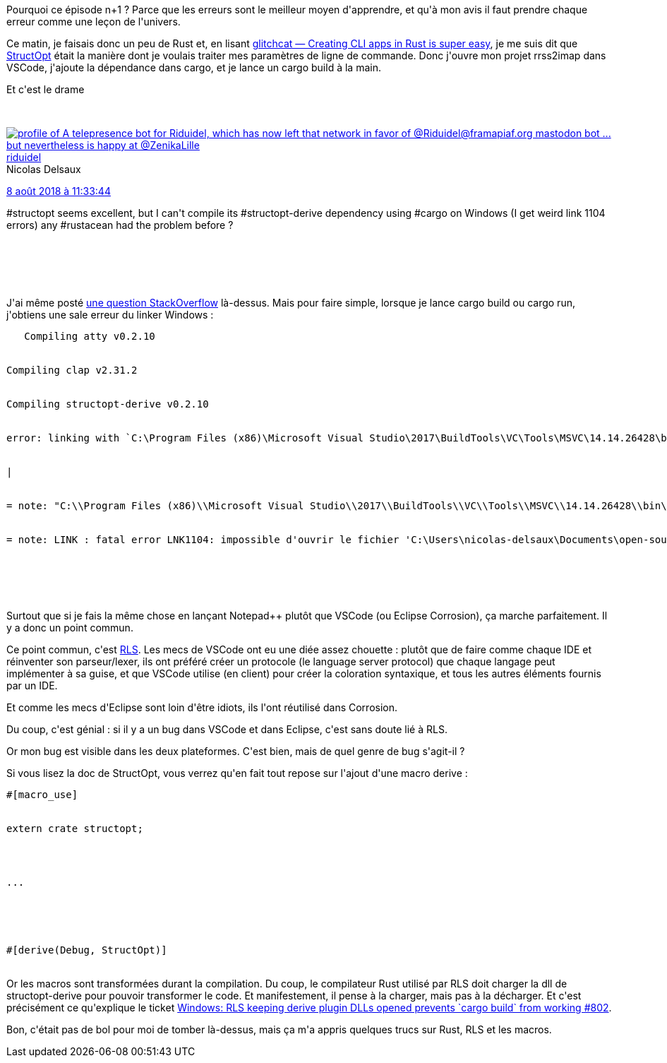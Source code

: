 :jbake-type: post
:jbake-status: published
:jbake-title: Quand une erreur vous en apprend beaucoup épisode ... n+1 : StructOpt et macros Rust
:jbake-tags: compilateur,eclipse,macro,rrss2imap,rust,vscode,_mois_août,_année_2018
:jbake-date: 2018-08-08
:jbake-depth: ../../../../
:jbake-uri: wordpress/2018/08/08/quand-une-erreur-vous-en-apprend-beaucoup-episode-n1-structopt-et-macros-rust.adoc
:jbake-excerpt: 
:jbake-source: https://riduidel.wordpress.com/2018/08/08/quand-une-erreur-vous-en-apprend-beaucoup-episode-n1-structopt-et-macros-rust/
:jbake-style: wordpress

++++
<p>
Pourquoi ce épisode n+1 ? Parce que les erreurs sont le meilleur moyen d'apprendre, et qu'à mon avis il faut prendre chaque erreur comme une leçon de l'univers.
</p>
<p>
Ce matin, je faisais donc un peu de Rust et, en lisant <a href="https://blog.kuviman.com/2018/07/20/glitchcat.html">glitchcat — Creating CLI apps in Rust is super easy</a>, je me suis dit que <a href="https://docs.rs/structopt/0.2.10/structopt/">StructOpt</a> était la manière dont je voulais traiter mes paramètres de ligne de commande. Donc j'ouvre mon projet rrss2imap dans VSCode, j'ajoute la dépendance dans cargo, et je lance un cargo build à la main.
</p>
<p>
Et c'est le drame
</p>
<p>
<div class='twitter'>
<br/>
<span class="twitter_status">
</p>
<p>
<span class="author">
</p>
<p>
<a href="http://twitter.com/riduidel" class="screenName"><img src="http://pbs.twimg.com/profile_images/684981155/santang-conan-le-barbarux_mini.png" alt="profile of A telepresence bot for Riduidel, which has now left that network in favor of @Riduidel@framapiaf.org mastodon bot ... but nevertheless is happy at @ZenikaLille"/>riduidel</a>
<br/>
<span class="name">Nicolas Delsaux</span>
</p>
<p>
</span>
</p>
<p>
<a href="https://twitter.com/riduidel/status/1 027 125 698 643 804 161" class="date">8 août 2018 à 11:33:44</a>
</p>
<p>
<span class="content">
</p>
<p>
<span class="text">#structopt seems excellent, but I can't compile its #structopt-derive dependency using #cargo on Windows (I get weird link 1104 errors) any #rustacean had the problem before ?</span>
</p>
<p>
<span class="medias">
<br/>
</span>
</p>
<p>
</span>
</p>
<p>
<span class="twitter_status_end"/>
<br/>
</span>
<br/>
</div>
</p>
<p>
J'ai même posté <a href="https://stackoverflow.com/q/51744103/15619">une question StackOverflow</a> là-dessus. Mais pour faire simple, lorsque je lance cargo build ou cargo run, j'obtiens une sale erreur du linker Windows :
<br/>
<pre class="lang-rust prettyprint prettyprinted"><code>   <span class="typ">Compiling</span><span class="pln"> atty v0</span><span class="pun">.</span><span class="lit">2.10</span>
<br/>
<span class="typ">Compiling</span><span class="pln"> clap v2</span><span class="pun">.</span><span class="lit">31.2</span>
<br/>
<span class="typ">Compiling</span><span class="pln"> structopt</span><span class="pun">-</span><span class="pln">derive v0</span><span class="pun">.</span><span class="lit">2.10</span><span class="pln">
<br/>
error</span><span class="pun">:</span><span class="pln"> linking with </span><span class="pun">`</span><span class="pln">C</span><span class="pun">:</span><span class="pln">\Program </span><span class="typ">Files</span> <span class="pun">(</span><span class="pln">x86</span><span class="pun">)</span><span class="pln">\Microsoft </span><span class="typ">Visual</span> <span class="typ">Studio</span><span class="pln">\2</span><span class="lit">017</span><span class="pln">\BuildTools\VC\Tools\MSVC\1</span><span class="lit">4.14</span><span class="pun">.</span><span class="lit">26428</span><span class="pln">\bin\HostX64\x</span><span class="lit">64</span><span class="pln">\link</span><span class="pun">.</span><span class="pln">exe</span><span class="pun">`</span><span class="pln"> failed</span><span class="pun">:</span><span class="pln"> exit code</span><span class="pun">:</span> <span class="lit">1104</span>
<br/>
<span class="pun">|</span>
<br/>
<span class="pun">=</span><span class="pln"> note</span><span class="pun">:</span> <span class="str">"C:\\Program Files (x86)\\Microsoft Visual Studio\\2017\\BuildTools\\VC\\Tools\\MSVC\\14.14.26428\\bin\\HostX64\\x64\\link.exe"</span> <span class="str">"/NOLOGO"</span> <span class="str">"/NXCOMPAT"</span> <span class="str">"/LIBPATH:C:\\Users\\nicolas-delsaux\\.rustup\\toolchains\\stable-x86_64-pc-windows-msvc\\lib\\rustlib\\x86_64-pc-windows-msvc\\lib"</span> <span class="str">"C:\\Users\\nicolas-delsaux\\Documents\\open-source\\rrss2imap\\target\\debug\\deps\\structopt_derive-406f571196e63046.structopt_derive0.rcgu.o"</span> <span class="str">"C:\\Users\\nicolas-delsaux\\Documents\\open-source\\rrss2imap\\target\\debug\\deps\\structopt_derive-406f571196e63046.structopt_derive1.rcgu.o"</span> <span class="str">"C:\\Users\\nicolas-delsaux\\Documents\\open-source\\rrss2imap\\target\\debug\\deps\\structopt_derive-406f571196e63046.structopt_derive10.rcgu.o"</span> <span class="str">"C:\\Users\\nicolas-delsaux\\Documents\\open-source\\rrss2imap\\target\\debug\\deps\\structopt_derive-406f571196e63046.structopt_derive11.rcgu.o"</span> <span class="str">"C:\\Users\\nicolas-delsaux\\Documents\\open-source\\rrss2imap\\target\\debug\\deps\\structopt_derive-406f571196e63046.structopt_derive12.rcgu.o"</span> <span class="str">"C:\\Users\\nicolas-delsaux\\Documents\\open-source\\rrss2imap\\target\\debug\\deps\\structopt_derive-406f571196e63046.structopt_derive13.rcgu.o"</span> <span class="str">"C:\\Users\\nicolas-delsaux\\Documents\\open-source\\rrss2imap\\target\\debug\\deps\\structopt_derive-406f571196e63046.structopt_derive14.rcgu.o"</span> <span class="str">"C:\\Users\\nicolas-delsaux\\Documents\\open-source\\rrss2imap\\target\\debug\\deps\\structopt_derive-406f571196e63046.structopt_derive15.rcgu.o"</span> <span class="str">"C:\\Users\\nicolas-delsaux\\Documents\\open-source\\rrss2imap\\target\\debug\\deps\\structopt_derive-406f571196e63046.structopt_derive2.rcgu.o"</span> <span class="str">"C:\\Users\\nicolas-delsaux\\Documents\\open-source\\rrss2imap\\target\\debug\\deps\\structopt_derive-406f571196e63046.structopt_derive3.rcgu.o"</span> <span class="str">"C:\\Users\\nicolas-delsaux\\Documents\\open-source\\rrss2imap\\target\\debug\\deps\\structopt_derive-406f571196e63046.structopt_derive4.rcgu.o"</span> <span class="str">"C:\\Users\\nicolas-delsaux\\Documents\\open-source\\rrss2imap\\target\\debug\\deps\\structopt_derive-406f571196e63046.structopt_derive5.rcgu.o"</span> <span class="str">"C:\\Users\\nicolas-delsaux\\Documents\\open-source\\rrss2imap\\target\\debug\\deps\\structopt_derive-406f571196e63046.structopt_derive6.rcgu.o"</span> <span class="str">"C:\\Users\\nicolas-delsaux\\Documents\\open-source\\rrss2imap\\target\\debug\\deps\\structopt_derive-406f571196e63046.structopt_derive7.rcgu.o"</span> <span class="str">"C:\\Users\\nicolas-delsaux\\Documents\\open-source\\rrss2imap\\target\\debug\\deps\\structopt_derive-406f571196e63046.structopt_derive8.rcgu.o"</span> <span class="str">"C:\\Users\\nicolas-delsaux\\Documents\\open-source\\rrss2imap\\target\\debug\\deps\\structopt_derive-406f571196e63046.structopt_derive9.rcgu.o"</span> <span class="str">"/OUT:C:\\Users\\nicolas-delsaux\\Documents\\open-source\\rrss2imap\\target\\debug\\deps\\structopt_derive-406f571196e63046.dll"</span> <span class="str">"/DEF:C:\\Users\\NICOLA~1\\AppData\\Local\\Temp\\rustc.NMAPUPGalI4H\\lib.def"</span> <span class="str">"C:\\Users\\nicolas-delsaux\\Documents\\open-source\\rrss2imap\\target\\debug\\deps\\structopt_derive-406f571196e63046.crate.metadata.rcgu.o"</span> <span class="str">"C:\\Users\\nicolas-delsaux\\Documents\\open-source\\rrss2imap\\target\\debug\\deps\\structopt_derive-406f571196e63046.crate.allocator.rcgu.o"</span> <span class="str">"/OPT:REF,NOICF"</span> <span class="str">"/DEBUG"</span> <span class="str">"/NATVIS:C:\\Users\\nicolas-delsaux\\.rustup\\toolchains\\stable-x86_64-pc-windows-msvc\\lib\\rustlib\\etc\\intrinsic.natvis"</span> <span class="str">"/NATVIS:C:\\Users\\nicolas-delsaux\\.rustup\\toolchains\\stable-x86_64-pc-windows-msvc\\lib\\rustlib\\etc\\liballoc.natvis"</span> <span class="str">"/NATVIS:C:\\Users\\nicolas-delsaux\\.rustup\\toolchains\\stable-x86_64-pc-windows-msvc\\lib\\rustlib\\etc\\libcore.natvis"</span> <span class="str">"/LIBPATH:C:\\Users\\nicolas-delsaux\\Documents\\open-source\\rrss2imap\\target\\debug\\deps"</span> <span class="str">"/LIBPATH:C:\\Users\\nicolas-delsaux\\.rustup\\toolchains\\stable-x86_64-pc-windows-msvc\\lib\\rustlib\\x86_64-pc-windows-msvc\\lib"</span> <span class="str">"C:\\Users\\nicolas-delsaux\\Documents\\open-source\\rrss2imap\\target\\debug\\deps\\libsyn-e2bf8da738ad52ef.rlib"</span> <span class="str">"C:\\Users\\nicolas-delsaux\\Documents\\open-source\\rrss2imap\\target\\debug\\deps\\libquote-90431d93ebae45fd.rlib"</span> <span class="str">"C:\\Users\\nicolas-delsaux\\Documents\\open-source\\rrss2imap\\target\\debug\\deps\\libproc_macro2-f91721dd8e02bb17.rlib"</span> <span class="str">"C:\\Users\\nicolas-delsaux\\Documents\\open-source\\rrss2imap\\target\\debug\\deps\\libunicode_xid-4611d062b1d773c0.rlib"</span> <span class="str">"/LIBPATH:C:\\Users\\nicolas-delsaux\\.rustup\\toolchains\\stable-x86_64-pc-windows-msvc\\lib\\rustlib\\x86_64-pc-windows-msvc\\lib"</span> <span class="str">"proc_macro-1f431d761952eacf.dll.lib"</span> <span class="str">"/LIBPATH:C:\\Users\\nicolas-delsaux\\.rustup\\toolchains\\stable-x86_64-pc-windows-msvc\\lib\\rustlib\\x86_64-pc-windows-msvc\\lib"</span> <span class="str">"syntax-c4a428491fc49b8f.dll.lib"</span> <span class="str">"/LIBPATH:C:\\Users\\nicolas-delsaux\\.rustup\\toolchains\\stable-x86_64-pc-windows-msvc\\lib\\rustlib\\x86_64-pc-windows-msvc\\lib"</span> <span class="str">"rustc_errors-5b01c9a7974f0222.dll.lib"</span> <span class="str">"/LIBPATH:C:\\Users\\nicolas-delsaux\\.rustup\\toolchains\\stable-x86_64-pc-windows-msvc\\lib\\rustlib\\x86_64-pc-windows-msvc\\lib"</span> <span class="str">"syntax_pos-09170bc016e0b11a.dll.lib"</span> <span class="str">"/LIBPATH:C:\\Users\\nicolas-delsaux\\.rustup\\toolchains\\stable-x86_64-pc-windows-msvc\\lib\\rustlib\\x86_64-pc-windows-msvc\\lib"</span> <span class="str">"rustc_data_structures-f974a5ad0e93670e.dll.lib"</span> <span class="str">"/LIBPATH:C:\\Users\\nicolas-delsaux\\.rustup\\toolchains\\stable-x86_64-pc-windows-msvc\\lib\\rustlib\\x86_64-pc-windows-msvc\\lib"</span> <span class="str">"serialize-2eb0aeb35010f869.dll.lib"</span> <span class="str">"/LIBPATH:C:\\Users\\nicolas-delsaux\\.rustup\\toolchains\\stable-x86_64-pc-windows-msvc\\lib\\rustlib\\x86_64-pc-windows-msvc\\lib"</span> <span class="str">"rustc_cratesio_shim-2e9a42f968785601.dll.lib"</span> <span class="str">"/LIBPATH:C:\\Users\\nicolas-delsaux\\.rustup\\toolchains\\stable-x86_64-pc-windows-msvc\\lib\\rustlib\\x86_64-pc-windows-msvc\\lib"</span> <span class="str">"std-81327c94ecbc69b1.dll.lib"</span> <span class="str">"C:\\Users\\nicolas-delsaux\\.rustup\\toolchains\\stable-x86_64-pc-windows-msvc\\lib\\rustlib\\x86_64-pc-windows-msvc\\lib\\libcompiler_builtins-e8d853735a158029.rlib"</span> <span class="str">"opengl32.lib"</span> <span class="str">"kernel32.lib"</span> <span class="str">"setupapi.lib"</span> <span class="str">"msimg32.lib"</span> <span class="str">"credui.lib"</span> <span class="str">"winspool.lib"</span> <span class="str">"user32.lib"</span> <span class="str">"gdi32.lib"</span> <span class="str">"secur32.lib"</span> <span class="str">"dbghelp.lib"</span> <span class="str">"advapi32.lib"</span> <span class="str">"advapi32.lib"</span> <span class="str">"ws2_32.lib"</span> <span class="str">"userenv.lib"</span> <span class="str">"shell32.lib"</span> <span class="str">"msvcrt.lib"</span> <span class="str">"/DLL"</span> <span class="str">"/IMPLIB:C:\\Users\\nicolas-delsaux\\Documents\\open-source\\rrss2imap\\target\\debug\\deps\\structopt_derive-406f571196e63046.dll.lib"</span>
<br/>
<span class="pun">=</span><span class="pln"> note</span><span class="pun">:</span><span class="pln"> LINK </span><span class="pun">:</span><span class="pln"> fatal error LNK1104</span><span class="pun">:</span><span class="pln"> impossible d</span><span class="str">'ouvrir le fichier '</span><span class="pln">C</span><span class="pun">:</span><span class="pln">\Users\nicolas</span><span class="pun">-</span><span class="pln">delsaux\Documents\open</span><span class="pun">-</span><span class="pln">source\rrss2imap\target\debug\deps\structopt_derive</span><span class="pun">-</span><span class="lit">406f571196e63046</span><span class="pun">.</span><span class="pln">dll</span><span class="str">'</span>
</p>
<p>
</code></pre>
<br/>
Surtout que si je fais la même chose en lançant Notepad++ plutôt que VSCode (ou Eclipse Corrosion), ça marche parfaitement. Il y a donc un point commun.
</p>
<p>
Ce point commun, c'est <a href="https://github.com/rust-lang-nursery/rls">RLS</a>. Les mecs de VSCode ont eu une diée assez chouette : plutôt que de faire comme chaque IDE et réinventer son parseur/lexer, ils ont préféré créer un protocole (le language server protocol) que chaque langage peut implémenter à sa guise, et que VSCode utilise (en client) pour créer la coloration syntaxique, et tous les autres éléments fournis par un IDE.
</p>
<p>
Et comme les mecs d'Eclipse sont loin d'être idiots, ils l'ont réutilisé dans Corrosion.
</p>
<p>
Du coup, c'est génial : si il y a un bug dans VSCode et dans Eclipse, c'est sans doute lié à RLS.
</p>
<p>
Or mon bug est visible dans les deux plateformes. C'est bien, mais de quel genre de bug s'agit-il ?
</p>
<p>
Si vous lisez la doc de StructOpt, vous verrez qu'en fait tout repose sur l'ajout d'une macro derive :
<br/>
<pre class="rust rust-example-rendered"><span class="attribute">#[<span class="ident">macro_use</span>]</span>
<br/>
<span class="kw">extern</span> <span class="kw">crate</span> <span class="ident">structopt</span>;
</p>
<p>
<span class="kw">...
<br/>
</span>
<br/>
<span class="attribute">#[<span class="ident">derive</span>(<span class="ident">Debug</span>, <span class="ident">StructOpt</span>)]</span></pre>
<br/>
Or les macros sont transformées durant la compilation. Du coup, le compilateur Rust utilisé par RLS doit charger la dll de structopt-derive pour pouvoir transformer le code. Et manifestement, il pense à la charger, mais pas à la décharger. Et c'est précisément ce qu'explique le ticket <a href="https://github.com/rust-lang-nursery/rls/issues/802">Windows: RLS keeping derive plugin DLLs opened prevents `cargo build` from working #802</a>.
</p>
<p>
Bon, c'était pas de bol pour moi de tomber là-dessus, mais ça m'a appris quelques trucs sur Rust, RLS et les macros.
</p>
++++